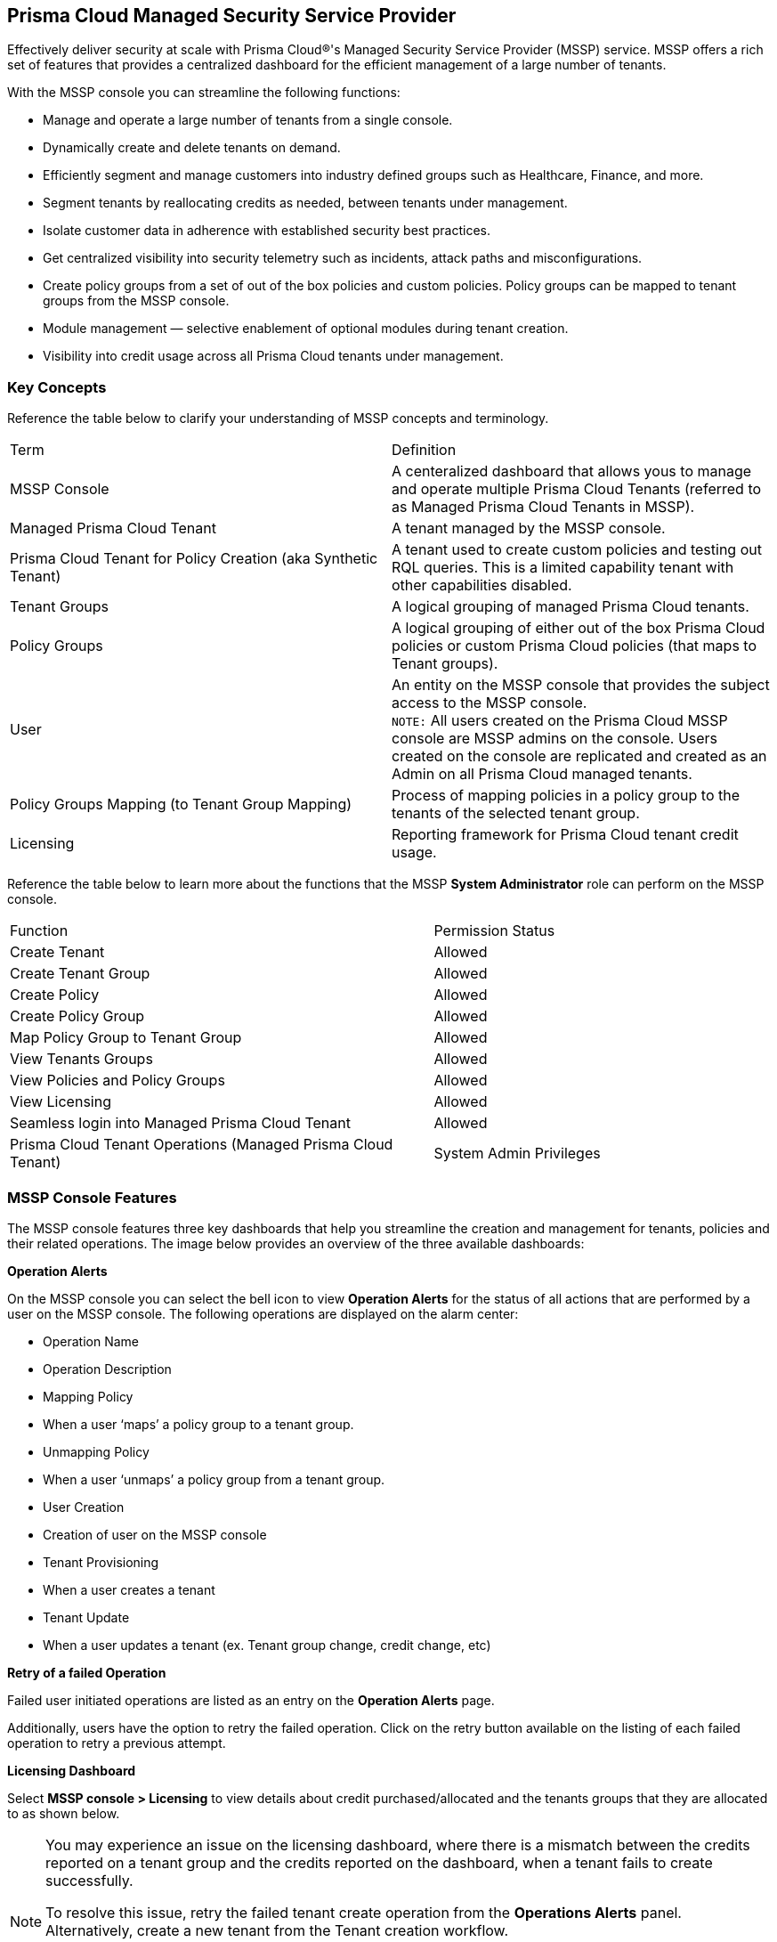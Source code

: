 == Prisma Cloud Managed Security Service Provider


Effectively deliver security at scale with Prisma Cloud®'s Managed Security Service Provider (MSSP) service. MSSP offers a  rich set of features that provides a centralized dashboard for the efficient management of a large number of tenants. 

With the MSSP console you can streamline the following functions: 

* Manage and operate a large number of tenants from a single console.
* Dynamically create and delete tenants on demand.
* Efficiently segment and manage customers into industry defined groups such as Healthcare, Finance, and more.
* Segment tenants by reallocating credits as needed, between tenants under management.
* Isolate customer data in adherence with established security best practices.
* Get centralized visibility into security telemetry such as incidents, attack paths and misconfigurations.
* Create policy groups from a set of out of the box policies and custom policies. Policy groups can be mapped to tenant groups from the MSSP console. 
* Module management — selective enablement of optional modules during tenant creation. 
* Visibility into credit usage across all Prisma Cloud tenants under management.



=== Key Concepts 

Reference the table below to clarify your understanding of MSSP concepts and terminology.

[cols="50%a,50%a"]
|===

|Term
|Definition

|MSSP Console
|A centeralized dashboard that allows yous to manage and operate multiple Prisma Cloud Tenants (referred to as Managed Prisma Cloud Tenants in MSSP).

|Managed Prisma Cloud Tenant
|A tenant managed by the MSSP console.

|Prisma Cloud Tenant for Policy Creation (aka Synthetic Tenant) 
|A tenant used to create custom policies and testing out RQL queries. This is a limited capability tenant with other capabilities disabled. 

|Tenant Groups
|A logical grouping of managed Prisma Cloud tenants.

|Policy Groups
|A logical grouping of either out of the box Prisma Cloud policies or custom Prisma Cloud policies (that maps to Tenant groups). 

|User 
|An entity on the MSSP console that provides the subject access to the MSSP console. +
`NOTE:` All users created on the Prisma Cloud MSSP console are MSSP admins on the console. Users created on the console are replicated and created as an Admin on all Prisma Cloud managed tenants. 

|Policy Groups Mapping (to Tenant Group Mapping)
|Process of mapping policies in a policy group to the tenants of the selected tenant group.

|Licensing
|Reporting framework for Prisma Cloud tenant credit usage.

|===

Reference the table below to learn more about the functions that the MSSP *System Administrator* role can perform on the MSSP console.

[cols="50%a,40%a"]
|===


|Function
|Permission Status

|Create Tenant
|Allowed

|Create Tenant Group
|Allowed

|Create Policy 
|Allowed

|Create Policy Group 
|Allowed

|Map Policy Group to Tenant Group
|Allowed

|View Tenants Groups 
|Allowed

|View Policies and Policy Groups
|Allowed

|View Licensing
|Allowed

|Seamless login into Managed Prisma Cloud Tenant
|Allowed

|Prisma Cloud Tenant Operations (Managed Prisma Cloud Tenant)
|System Admin Privileges


|===

=== MSSP Console Features 

The MSSP console features three key dashboards that help you streamline the creation and management for tenants, policies and their related operations. The image below provides an overview of the three available dashboards:

*Operation Alerts* 

On the MSSP console you can select the bell icon to view *Operation Alerts* for the status of all actions that are performed by a user on the MSSP console. The following operations are displayed on the alarm center: 

* Operation Name
* Operation Description 
* Mapping Policy
* When a user ‘maps’ a policy group to a tenant group.
* Unmapping Policy 
* When a user ‘unmaps’ a policy group from a tenant group.
* User Creation 
* Creation of user on the MSSP console 
* Tenant Provisioning 
* When a user creates a tenant 
* Tenant Update
* When a user updates a tenant (ex. Tenant group change, credit change, etc)


*Retry of a failed Operation* 

Failed user initiated operations are listed as an entry on the *Operation Alerts* page. 

Additionally, users have the option to retry the failed operation. Click on the retry button available on the listing of each failed operation to retry a previous attempt. 


*Licensing Dashboard*

Select *MSSP console > Licensing* to view details about credit purchased/allocated and the tenants groups that they are allocated to as shown below.

[NOTE]
====
You may experience an issue on the licensing dashboard, where there is a mismatch between the credits reported on a tenant group and the credits reported on the dashboard, when a tenant fails to create successfully.

To resolve this issue, retry the failed tenant create operation from the *Operations Alerts* panel. Alternatively, create a new tenant from the Tenant creation workflow. 

This is a benign issue and only impacts the credits reported for the tenant on the tenant group on the licensing dashboard. It does not impact the accurate reporting of the credits purchased quantity, the credits allocated quantity or the balance.
====